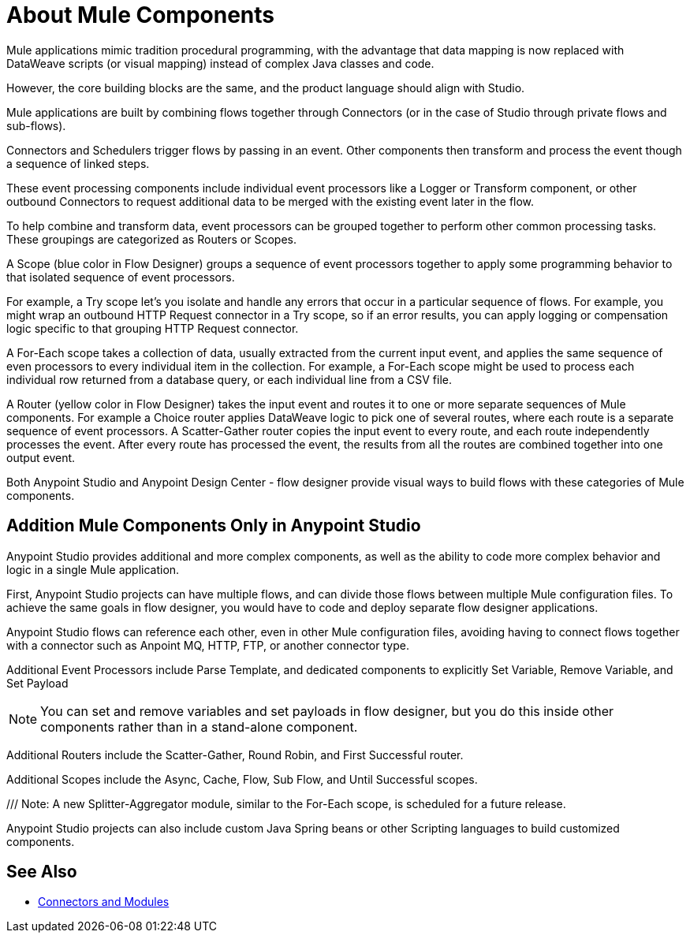= About Mule Components

Mule applications mimic tradition procedural programming, with the advantage that data mapping is now replaced with DataWeave scripts (or visual mapping) instead of complex Java classes and code. 

However, the core building blocks are the same, and the product language should align with Studio. 

Mule applications are built by combining flows together through Connectors (or in the case of Studio through private flows and sub-flows). 

Connectors and Schedulers trigger flows by passing in an event. Other components then transform and process the event though a sequence of linked steps.

These event processing components include individual event processors like a Logger or Transform component, or other outbound Connectors to request additional data to be merged with the existing event later in the flow. 

To help combine and transform data, event processors can be grouped together to perform other common processing tasks. These groupings are categorized as Routers or Scopes. 

A Scope (blue color in Flow Designer) groups a sequence of event processors together to apply some programming behavior to that isolated sequence of event processors. 

For example, a Try scope let's you isolate and handle any errors that occur in a particular sequence of flows. For example, you might wrap an outbound HTTP Request connector in a Try scope, so if an error results, you can apply logging or compensation logic specific to that grouping HTTP Request connector. 

A For-Each scope takes a collection of data, usually extracted from the current input event, and applies the same sequence of even processors to every individual item in the collection. For example, a For-Each scope might be used to process each individual row returned from a database query, or each individual line from a CSV file. 

A Router (yellow color in Flow Designer) takes the input event and routes it to one or more separate sequences of Mule components. For example a Choice router applies DataWeave logic to pick one of several routes, where each route is a separate sequence of event processors. A Scatter-Gather router copies the input event to every route, and each route independently processes the event. After every route has processed the event, the results from all the routes are combined together into one output event. 

Both Anypoint Studio and Anypoint Design Center - flow designer provide visual ways to build flows with these categories of Mule components. 

== Addition Mule Components Only in Anypoint Studio
Anypoint Studio provides additional and more complex components, as well as the ability to code more complex behavior and logic in a single Mule application. 

First, Anypoint Studio projects can have multiple flows, and can divide those flows between multiple Mule configuration files. To achieve the same goals in flow designer, you would have to code and deploy separate flow designer applications. 

Anypoint Studio flows can reference each other, even in other Mule configuration files, avoiding having to connect flows together with a connector such as Anpoint MQ, HTTP, FTP, or another connector type. 

Additional Event Processors include Parse Template, and dedicated components to explicitly Set Variable, Remove Variable, and Set Payload
[NOTE]
You can set and remove variables and set payloads in flow designer, but you do this inside other components rather than in a stand-alone component. 

Additional Routers include the Scatter-Gather, Round Robin, and First Successful router. 

Additional Scopes include the Async, Cache, Flow, Sub Flow, and Until Successful scopes.


/// Note: A new Splitter-Aggregator module, similar to the For-Each scope, is scheduled for a future release. 


Anypoint Studio projects can also include custom Java Spring beans or other Scripting languages to build customized components. 



== See Also

* link:/connectors/index[Connectors and Modules]

////
The generic categories of components in a Mule application are:

* Flows
* Event Source
* Event Processor

== See Also

* link:about-flows[About Flows]
* link:about-event-source[About Event Sources]
* link:about-event-processors[About Event Processors]
///
